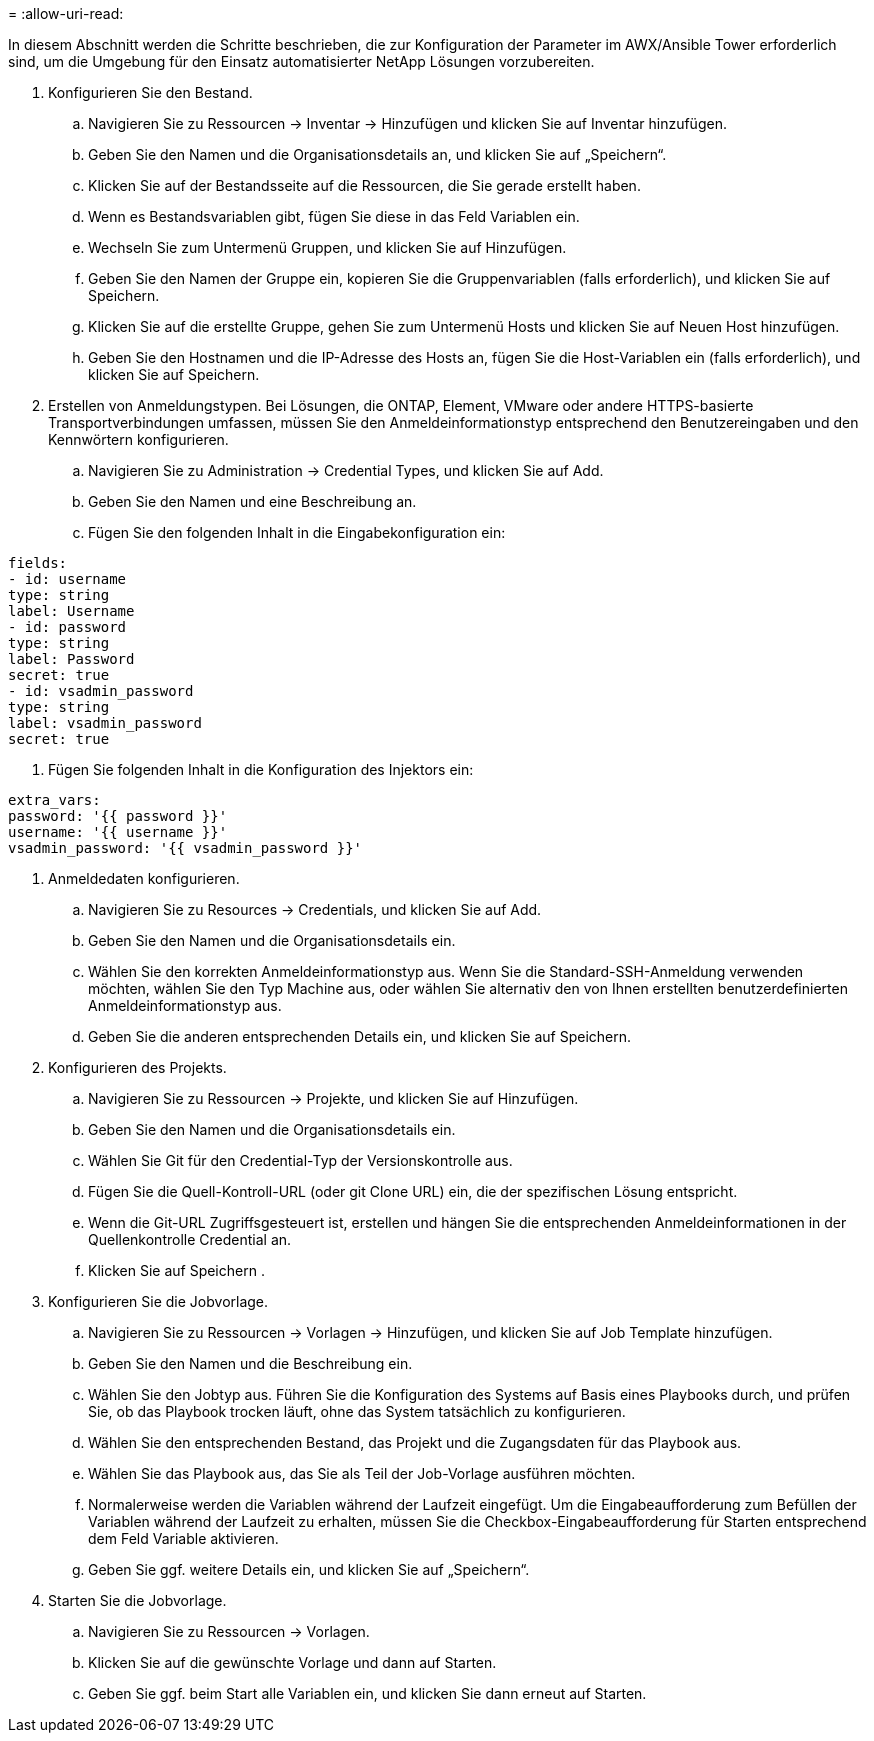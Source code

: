 = 
:allow-uri-read: 


In diesem Abschnitt werden die Schritte beschrieben, die zur Konfiguration der Parameter im AWX/Ansible Tower erforderlich sind, um die Umgebung für den Einsatz automatisierter NetApp Lösungen vorzubereiten.

. Konfigurieren Sie den Bestand.
+
.. Navigieren Sie zu Ressourcen → Inventar → Hinzufügen und klicken Sie auf Inventar hinzufügen.
.. Geben Sie den Namen und die Organisationsdetails an, und klicken Sie auf „Speichern“.
.. Klicken Sie auf der Bestandsseite auf die Ressourcen, die Sie gerade erstellt haben.
.. Wenn es Bestandsvariablen gibt, fügen Sie diese in das Feld Variablen ein.
.. Wechseln Sie zum Untermenü Gruppen, und klicken Sie auf Hinzufügen.
.. Geben Sie den Namen der Gruppe ein, kopieren Sie die Gruppenvariablen (falls erforderlich), und klicken Sie auf Speichern.
.. Klicken Sie auf die erstellte Gruppe, gehen Sie zum Untermenü Hosts und klicken Sie auf Neuen Host hinzufügen.
.. Geben Sie den Hostnamen und die IP-Adresse des Hosts an, fügen Sie die Host-Variablen ein (falls erforderlich), und klicken Sie auf Speichern.


. Erstellen von Anmeldungstypen. Bei Lösungen, die ONTAP, Element, VMware oder andere HTTPS-basierte Transportverbindungen umfassen, müssen Sie den Anmeldeinformationstyp entsprechend den Benutzereingaben und den Kennwörtern konfigurieren.
+
.. Navigieren Sie zu Administration → Credential Types, und klicken Sie auf Add.
.. Geben Sie den Namen und eine Beschreibung an.
.. Fügen Sie den folgenden Inhalt in die Eingabekonfiguration ein:




[listing]
----
fields:
- id: username
type: string
label: Username
- id: password
type: string
label: Password
secret: true
- id: vsadmin_password
type: string
label: vsadmin_password
secret: true
----
. Fügen Sie folgenden Inhalt in die Konfiguration des Injektors ein:


[listing]
----
extra_vars:
password: '{{ password }}'
username: '{{ username }}'
vsadmin_password: '{{ vsadmin_password }}'
----
. Anmeldedaten konfigurieren.
+
.. Navigieren Sie zu Resources → Credentials, und klicken Sie auf Add.
.. Geben Sie den Namen und die Organisationsdetails ein.
.. Wählen Sie den korrekten Anmeldeinformationstyp aus. Wenn Sie die Standard-SSH-Anmeldung verwenden möchten, wählen Sie den Typ Machine aus, oder wählen Sie alternativ den von Ihnen erstellten benutzerdefinierten Anmeldeinformationstyp aus.
.. Geben Sie die anderen entsprechenden Details ein, und klicken Sie auf Speichern.


. Konfigurieren des Projekts.
+
.. Navigieren Sie zu Ressourcen → Projekte, und klicken Sie auf Hinzufügen.
.. Geben Sie den Namen und die Organisationsdetails ein.
.. Wählen Sie Git für den Credential-Typ der Versionskontrolle aus.
.. Fügen Sie die Quell-Kontroll-URL (oder git Clone URL) ein, die der spezifischen Lösung entspricht.
.. Wenn die Git-URL Zugriffsgesteuert ist, erstellen und hängen Sie die entsprechenden Anmeldeinformationen in der Quellenkontrolle Credential an.
.. Klicken Sie auf Speichern .


. Konfigurieren Sie die Jobvorlage.
+
.. Navigieren Sie zu Ressourcen → Vorlagen → Hinzufügen, und klicken Sie auf Job Template hinzufügen.
.. Geben Sie den Namen und die Beschreibung ein.
.. Wählen Sie den Jobtyp aus. Führen Sie die Konfiguration des Systems auf Basis eines Playbooks durch, und prüfen Sie, ob das Playbook trocken läuft, ohne das System tatsächlich zu konfigurieren.
.. Wählen Sie den entsprechenden Bestand, das Projekt und die Zugangsdaten für das Playbook aus.
.. Wählen Sie das Playbook aus, das Sie als Teil der Job-Vorlage ausführen möchten.
.. Normalerweise werden die Variablen während der Laufzeit eingefügt. Um die Eingabeaufforderung zum Befüllen der Variablen während der Laufzeit zu erhalten, müssen Sie die Checkbox-Eingabeaufforderung für Starten entsprechend dem Feld Variable aktivieren.
.. Geben Sie ggf. weitere Details ein, und klicken Sie auf „Speichern“.


. Starten Sie die Jobvorlage.
+
.. Navigieren Sie zu Ressourcen → Vorlagen.
.. Klicken Sie auf die gewünschte Vorlage und dann auf Starten.
.. Geben Sie ggf. beim Start alle Variablen ein, und klicken Sie dann erneut auf Starten.



